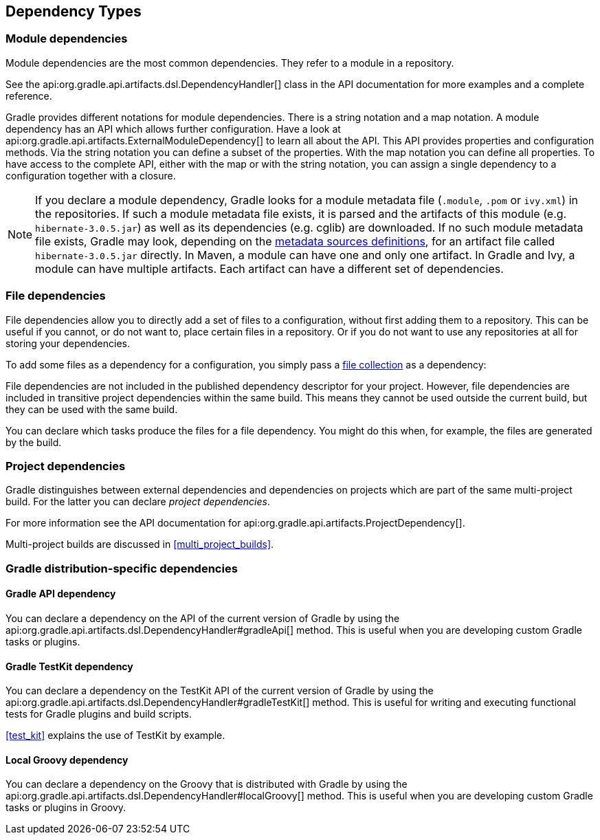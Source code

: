 [[dependency_types]]
== Dependency Types

[[sub:module_dependencies]]
=== Module dependencies

Module dependencies are the most common dependencies. They refer to a module in a repository.

++++
<sample id="moduleDependencies" dir="userguide/artifacts/externalDependencies" title="Module dependencies">
    <sourcefile file="build.gradle" snippet="module-dependencies"/>
</sample>
++++

See the api:org.gradle.api.artifacts.dsl.DependencyHandler[] class in the API documentation for more examples and a complete reference.

Gradle provides different notations for module dependencies. There is a string notation and a map notation. A module dependency has an API which allows further configuration. Have a look at api:org.gradle.api.artifacts.ExternalModuleDependency[] to learn all about the API. This API provides properties and configuration methods. Via the string notation you can define a subset of the properties. With the map notation you can define all properties. To have access to the complete API, either with the map or with the string notation, you can assign a single dependency to a configuration together with a closure.

[NOTE]
====
If you declare a module dependency, Gradle looks for a module metadata file (`.module`, `.pom` or `ivy.xml`) in the repositories. If such a module metadata file exists, it is parsed and the artifacts of this module (e.g. `hibernate-3.0.5.jar`) as well as its dependencies (e.g. cglib) are downloaded. If no such module metadata file exists, Gradle may look, depending on the <<sub:supported_metadata_sources,metadata sources definitions>>, for an artifact file called `hibernate-3.0.5.jar` directly. In Maven, a module can have one and only one artifact. In Gradle and Ivy, a module can have multiple artifacts. Each artifact can have a different set of dependencies.
====

[[sub:file_dependencies]]
=== File dependencies

File dependencies allow you to directly add a set of files to a configuration, without first adding them to a repository. This can be useful if you cannot, or do not want to, place certain files in a repository. Or if you do not want to use any repositories at all for storing your dependencies.

To add some files as a dependency for a configuration, you simply pass a <<sec:file_collections,file collection>> as a dependency:

++++
<sample id="file-dependencies" dir="userguide/artifacts/externalDependencies" title="File dependencies">
    <sourcefile file="build.gradle" snippet="file-dependencies"/>
</sample>
++++

File dependencies are not included in the published dependency descriptor for your project. However, file dependencies are included in transitive project dependencies within the same build. This means they cannot be used outside the current build, but they can be used with the same build.

You can declare which tasks produce the files for a file dependency. You might do this when, for example, the files are generated by the build.

++++
<sample id="generatedFileDependencies" dir="userguide/artifacts/generatedFileDependencies" title="Generated file dependencies">
    <sourcefile file="build.gradle" snippet="generated-file-dependencies"/>
    <output args="-q list"/>
</sample>
++++

[[sub:project_dependencies]]
=== Project dependencies

Gradle distinguishes between external dependencies and dependencies on projects which are part of the same multi-project build. For the latter you can declare _project dependencies_.

++++
<sample id="project-dependencies" dir="java/multiproject/api" title="Project dependencies">
    <sourcefile file="build.gradle" snippet="project-dependencies"/>
</sample>
++++

For more information see the API documentation for api:org.gradle.api.artifacts.ProjectDependency[].

Multi-project builds are discussed in <<multi_project_builds>>.

[[sub:gradle_distribution_dependencies]]
=== Gradle distribution-specific dependencies

[[sub:api_dependencies]]
==== Gradle API dependency

You can declare a dependency on the API of the current version of Gradle by using the api:org.gradle.api.artifacts.dsl.DependencyHandler#gradleApi[] method. This is useful when you are developing custom Gradle tasks or plugins.

++++
<sample id="gradle-api-dependencies" dir="customPlugin/plugin" title="Gradle API dependencies">
    <sourcefile file="build.gradle" snippet="gradle-api-dependencies"/>
</sample>
++++

[[sub:testkit_dependencies]]
==== Gradle TestKit dependency

You can declare a dependency on the TestKit API of the current version of Gradle by using the api:org.gradle.api.artifacts.dsl.DependencyHandler#gradleTestKit[] method. This is useful for writing and executing functional tests for Gradle plugins and build scripts.

++++
<sample id="gradle-testkit-dependencies" dir="testKit/gradleRunner/junitQuickstart" title="Gradle TestKit dependencies">
    <sourcefile file="build.gradle" snippet="declare-gradle-testkit-dependency"/>
</sample>
++++

<<test_kit>> explains the use of TestKit by example.

[[sub:groovy_dependencies]]
==== Local Groovy dependency

You can declare a dependency on the Groovy that is distributed with Gradle by using the api:org.gradle.api.artifacts.dsl.DependencyHandler#localGroovy[] method. This is useful when you are developing custom Gradle tasks or plugins in Groovy.

++++
<sample id="local-groovy-dependencies" dir="customPlugin/plugin" title="Gradle's Groovy dependencies">
    <sourcefile file="build.gradle" snippet="local-groovy-dependencies"/>
</sample>
++++

